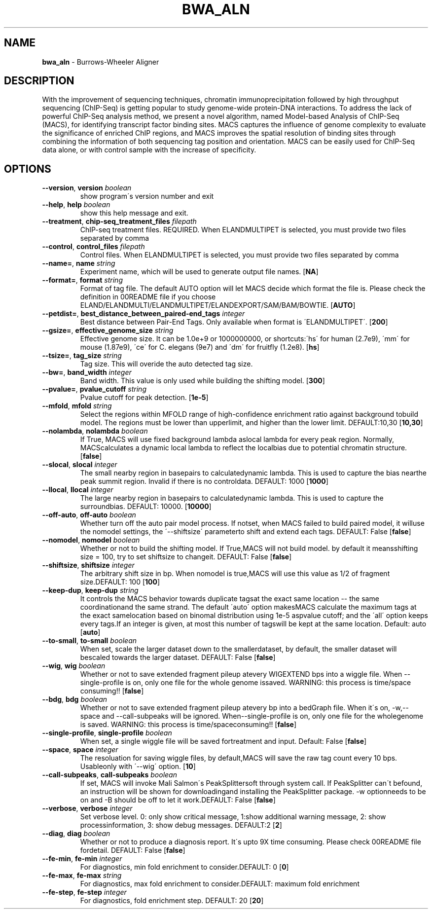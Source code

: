 .\" generated with Ronn/v0.7.3
.\" http://github.com/rtomayko/ronn/tree/0.7.3
.
.TH "BWA_ALN" "1" "September 2011" "" ""
.
.SH "NAME"
\fBbwa_aln\fR \- Burrows\-Wheeler Aligner
.
.SH "DESCRIPTION"
With the improvement of sequencing techniques, chromatin immunoprecipitation followed by high throughput sequencing (ChIP\-Seq) is getting popular to study genome\-wide protein\-DNA interactions\. To address the lack of powerful ChIP\-Seq analysis method, we present a novel algorithm, named Model\-based Analysis of ChIP\-Seq (MACS), for identifying transcript factor binding sites\. MACS captures the influence of genome complexity to evaluate the significance of enriched ChIP regions, and MACS improves the spatial resolution of binding sites through combining the information of both sequencing tag position and orientation\. MACS can be easily used for ChIP\-Seq data alone, or with control sample with the increase of specificity\.
.
.SH "OPTIONS"
.
.TP
\fB\-\-version\fR, \fBversion\fR \fIboolean\fR
show program\'s version number and exit
.
.TP
\fB\-\-help\fR, \fBhelp\fR \fIboolean\fR
show this help message and exit\.
.
.TP
\fB\-\-treatment\fR, \fBchip\-seq_treatment_files\fR \fIfilepath\fR
ChIP\-seq treatment files\. REQUIRED\. When ELANDMULTIPET is selected, you must provide two files separated by comma
.
.TP
\fB\-\-control\fR, \fBcontrol_files\fR \fIfilepath\fR
Control files\. When ELANDMULTIPET is selected, you must provide two files separated by comma
.
.TP
\fB\-\-name=\fR, \fBname\fR \fIstring\fR
Experiment name, which will be used to generate output file names\. [\fBNA\fR]
.
.TP
\fB\-\-format=\fR, \fBformat\fR \fIstring\fR
Format of tag file\. The default AUTO option will let MACS decide which format the file is\. Please check the definition in 00README file if you choose ELAND/ELANDMULTI/ELANDMULTIPET/ELANDEXPORT/SAM/BAM/BOWTIE\. [\fBAUTO\fR]
.
.TP
\fB\-\-petdist=\fR, \fBbest_distance_between_paired\-end_tags\fR \fIinteger\fR
Best distance between Pair\-End Tags\. Only available when format is \'ELANDMULTIPET\'\. [\fB200\fR]
.
.TP
\fB\-\-gsize=\fR, \fBeffective_genome_size\fR \fIstring\fR
Effective genome size\. It can be 1\.0e+9 or 1000000000, or shortcuts:\'hs\' for human (2\.7e9), \'mm\' for mouse (1\.87e9), \'ce\' for C\. elegans (9e7) and \'dm\' for fruitfly (1\.2e8)\. [\fBhs\fR]
.
.TP
\fB\-\-tsize=\fR, \fBtag_size\fR \fIstring\fR
Tag size\. This will overide the auto detected tag size\.
.
.TP
\fB\-\-bw=\fR, \fBband_width\fR \fIinteger\fR
Band width\. This value is only used while building the shifting model\. [\fB300\fR]
.
.TP
\fB\-\-pvalue=\fR, \fBpvalue_cutoff\fR \fIstring\fR
Pvalue cutoff for peak detection\. [\fB1e\-5\fR]
.
.TP
\fB\-\-mfold\fR, \fBmfold\fR \fIstring\fR
Select the regions within MFOLD range of high\-confidence enrichment ratio against background tobuild model\. The regions must be lower than upperlimit, and higher than the lower limit\. DEFAULT:10,30 [\fB10,30\fR]
.
.TP
\fB\-\-nolambda\fR, \fBnolambda\fR \fIboolean\fR
If True, MACS will use fixed background lambda aslocal lambda for every peak region\. Normally, MACScalculates a dynamic local lambda to reflect the localbias due to potential chromatin structure\. [\fBfalse\fR]
.
.TP
\fB\-\-slocal\fR, \fBslocal\fR \fIinteger\fR
The small nearby region in basepairs to calculatedynamic lambda\. This is used to capture the bias nearthe peak summit region\. Invalid if there is no controldata\. DEFAULT: 1000 [\fB1000\fR]
.
.TP
\fB\-\-llocal\fR, \fBllocal\fR \fIinteger\fR
The large nearby region in basepairs to calculatedynamic lambda\. This is used to capture the surroundbias\. DEFAULT: 10000\. [\fB10000\fR]
.
.TP
\fB\-\-off\-auto\fR, \fBoff\-auto\fR \fIboolean\fR
Whether turn off the auto pair model process\. If notset, when MACS failed to build paired model, it willuse the nomodel settings, the \'\-\-shiftsize\' parameterto shift and extend each tags\. DEFAULT: False [\fBfalse\fR]
.
.TP
\fB\-\-nomodel\fR, \fBnomodel\fR \fIboolean\fR
Whether or not to build the shifting model\. If True,MACS will not build model\. by default it meansshifting size = 100, try to set shiftsize to changeit\. DEFAULT: False [\fBfalse\fR]
.
.TP
\fB\-\-shiftsize\fR, \fBshiftsize\fR \fIinteger\fR
The arbitrary shift size in bp\. When nomodel is true,MACS will use this value as 1/2 of fragment size\.DEFAULT: 100 [\fB100\fR]
.
.TP
\fB\-\-keep\-dup\fR, \fBkeep\-dup\fR \fIstring\fR
It controls the MACS behavior towards duplicate tagsat the exact same location \-\- the same coordinationand the same strand\. The default \'auto\' option makesMACS calculate the maximum tags at the exact samelocation based on binomal distribution using 1e\-5 aspvalue cutoff; and the \'all\' option keeps every tags\.If an integer is given, at most this number of tagswill be kept at the same location\. Default: auto [\fBauto\fR]
.
.TP
\fB\-\-to\-small\fR, \fBto\-small\fR \fIboolean\fR
When set, scale the larger dataset down to the smallerdataset, by default, the smaller dataset will bescaled towards the larger dataset\. DEFAULT: False [\fBfalse\fR]
.
.TP
\fB\-\-wig\fR, \fBwig\fR \fIboolean\fR
Whether or not to save extended fragment pileup atevery WIGEXTEND bps into a wiggle file\. When \-\-single\-profile is on, only one file for the whole genome issaved\. WARNING: this process is time/space consuming!! [\fBfalse\fR]
.
.TP
\fB\-\-bdg\fR, \fBbdg\fR \fIboolean\fR
Whether or not to save extended fragment pileup atevery bp into a bedGraph file\. When it\'s on, \-w,\-\-space and \-\-call\-subpeaks will be ignored\. When\-\-single\-profile is on, only one file for the wholegenome is saved\. WARNING: this process is time/spaceconsuming!! [\fBfalse\fR]
.
.TP
\fB\-\-single\-profile\fR, \fBsingle\-profile\fR \fIboolean\fR
When set, a single wiggle file will be saved fortreatment and input\. Default: False [\fBfalse\fR]
.
.TP
\fB\-\-space\fR, \fBspace\fR \fIinteger\fR
The resoluation for saving wiggle files, by default,MACS will save the raw tag count every 10 bps\. Usableonly with \'\-\-wig\' option\. [\fB10\fR]
.
.TP
\fB\-\-call\-subpeaks\fR, \fBcall\-subpeaks\fR \fIboolean\fR
If set, MACS will invoke Mali Salmon\'s PeakSplittersoft through system call\. If PeakSplitter can\'t befound, an instruction will be shown for downloadingand installing the PeakSplitter package\. \-w optionneeds to be on and \-B should be off to let it work\.DEFAULT: False [\fBfalse\fR]
.
.TP
\fB\-\-verbose\fR, \fBverbose\fR \fIinteger\fR
Set verbose level\. 0: only show critical message, 1:show additional warning message, 2: show processinformation, 3: show debug messages\. DEFAULT:2 [\fB2\fR]
.
.TP
\fB\-\-diag\fR, \fBdiag\fR \fIboolean\fR
Whether or not to produce a diagnosis report\. It\'s upto 9X time consuming\. Please check 00README file fordetail\. DEFAULT: False [\fBfalse\fR]
.
.TP
\fB\-\-fe\-min\fR, \fBfe\-min\fR \fIinteger\fR
For diagnostics, min fold enrichment to consider\.DEFAULT: 0 [\fB0\fR]
.
.TP
\fB\-\-fe\-max\fR, \fBfe\-max\fR \fIstring\fR
For diagnostics, max fold enrichment to consider\.DEFAULT: maximum fold enrichment
.
.TP
\fB\-\-fe\-step\fR, \fBfe\-step\fR \fIinteger\fR
For diagnostics, fold enrichment step\. DEFAULT: 20 [\fB20\fR]

